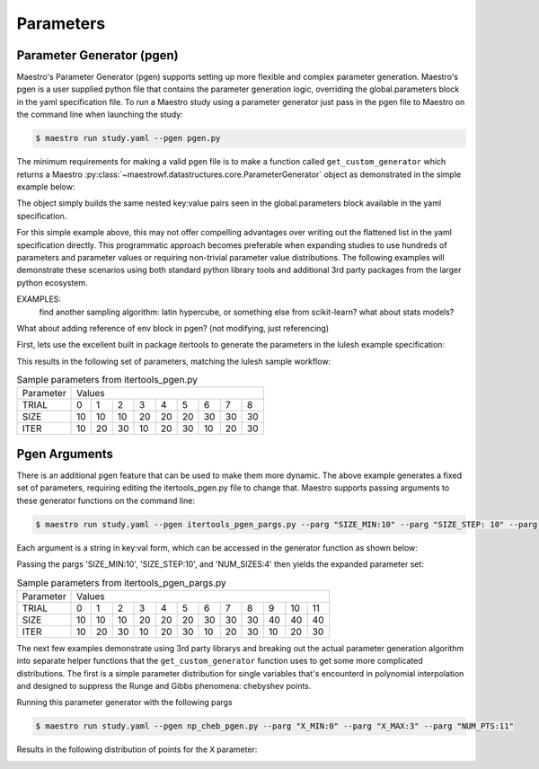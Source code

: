 Parameters
==========

Parameter Generator (pgen)
**************************

Maestro's Parameter Generator (pgen) supports setting up more flexible and complex parameter generation.  Maestro's pgen is a user supplied python file that contains the parameter generation logic, overriding the global.parameters block in the yaml specification file.  To run a Maestro study using a parameter generator just pass in the pgen file to Maestro on the command line when launching the study:

.. code-block:: bash

   $ maestro run study.yaml --pgen pgen.py

The minimum requirements for making a valid pgen file is to make a function called ``get_custom_generator`` which returns a Maestro :py:class:`~maestrowf.datastructures.core.ParameterGenerator` object as demonstrated in the simple example below:

.. code-block:: python
   :linenos:

   from maestrowf.datastructures.core import ParameterGenerator
 
   def get_custom_generator(env, **kwargs):
       p_gen = ParameterGenerator()
       params = {
           "COUNT": {
               "values": [i for i in range(1, 10)],
               "label": "COUNT.%%"
           },
       }
    
       for key, value in params.items():
           p_gen.add_parameter(key, value["values"], value["label"])
    
       return p_gen


The object simply builds the same nested key:value pairs seen in the global.parameters block available in the yaml specification.

For this simple example above, this may not offer compelling advantages over writing out the flattened list in the yaml specification directly.  This programmatic approach becomes preferable when expanding studies to use hundreds of parameters and parameter values or requiring non-trivial parameter value distributions.  The following examples will demonstrate these scenarios using both standard python library tools and additional 3rd party packages from the larger python ecosystem.

EXAMPLES:
  find another sampling algorithm: latin hypercube, or something else from scikit-learn? what about stats models?

What about adding reference of env block in pgen? (not modifying, just referencing)


First, lets use the excellent built in package itertools to generate the parameters in the lulesh example specification:

.. code-block:: python
   :name: itertools_pgen.py
   :caption: itertools_pgen.py
   :linenos:

   from maestrowf.datastructures.core import ParameterGenerator
   import itertools as iter
   
   def get_custom_generator(env, **kwargs):
       p_gen = ParameterGenerator()

       sizes = (10, 20, 30)
       iterations = (10, 20, 30)

       size_values = []
       iteration_values = []
       trial_values = []
       
       for trial, param_combo in enumerate(iter.product(sizes, iterations)):
           size_values.append(param_combo[0])
           iteration_values.append(param_combo[1])
           trial_values.append(trial)
       
       params = {
           "TRIAL": {
               "values": trial_values,
               "label": "TRIAL.%%"
           },       
           "SIZE": {
               "values": size_values,
               "label": "SIZE.%%"
           },
           "ITER": {
               "values": iteration_values,
               "label": "ITER.%%"
           },           
       }

       for key, value in params.items():
           p_gen.add_parameter(key, value["values"], value["label"])
    
       return p_gen      

This results in the following set of parameters, matching the lulesh sample workflow:

.. table:: Sample parameters from itertools_pgen.py

   =========== ==== ==== ==== ==== ==== ==== ==== ==== ====
    Parameter   Values
   ----------- --------------------------------------------
    TRIAL        0    1    2    3    4    5    6    7    8
   ----------- ---- ---- ---- ---- ---- ---- ---- ---- ----
    SIZE        10   10   10   20   20   20   30   30   30
   ----------- ---- ---- ---- ---- ---- ---- ---- ---- ----
    ITER        10   20   30   10   20   30   10   20   30
   =========== ==== ==== ==== ==== ==== ==== ==== ==== ====

Pgen Arguments
**************

There is an additional pgen feature that can be used to make them more dynamic.  The above example generates a fixed set of parameters, requiring editing the itertools_pgen.py file to change that.  Maestro supports passing arguments to these generator functions on the command line:


.. code-block:: bash

   $ maestro run study.yaml --pgen itertools_pgen_pargs.py --parg "SIZE_MIN:10" --parg "SIZE_STEP: 10" --parg "NUM_SIZES:4"

Each argument is a string in key:val form, which can be accessed in the generator function as shown below:

.. code-block:: python
   :name: itertools_pgen_pargs.py
   :caption: itertools_pgen_pargs.py
   :linenos:

   from maestrowf.datastructures.core import ParameterGenerator
   import itertools as iter
   
   def get_custom_generator(env, **kwargs):
       p_gen = ParameterGenerator()

       # Unpack any pargs passed in
       size_min = int(kwargs.get('SIZE_MIN', '10'))
       size_step = int(kwargs.get('SIZE_STEP', '10'))
       num_sizes = int(kwargs.get('NUM_SIZES', '3'))
       
       sizes = range(size_min, size_min+num_sizes*size_step, size_step)
       iterations = (10, 20, 30)

       size_values = []
       iteration_values = []
       trial_values = []
       
       for trial, param_combo in enumerate(iter.product(sizes, iterations)):
           size_values.append(param_combo[0])
           iteration_values.append(param_combo[1])
           trial_values.append(trial)
       
       params = {
           "TRIAL": {
               "values": trial_values,
               "label": "TRIAL.%%"
           },       
           "SIZE": {
               "values": size_values,
               "label": "SIZE.%%"
           },
           "ITER": {
               "values": iteration_values,
               "label": "ITER.%%"
           },           
       }

       for key, value in params.items():
           p_gen.add_parameter(key, value["values"], value["label"])
    
       return p_gen

Passing the pargs 'SIZE_MIN:10', 'SIZE_STEP:10', and 'NUM_SIZES:4' then yields the expanded parameter set:

.. table:: Sample parameters from itertools_pgen_pargs.py

   =========== ==== ==== ==== ==== ==== ==== ==== ==== ==== ==== ==== ====
    Parameter   Values
   ----------- -----------------------------------------------------------
    TRIAL        0    1    2    3    4    5    6    7    8    9   10   11
   ----------- ---- ---- ---- ---- ---- ---- ---- ---- ---- ---- ---- ----
    SIZE        10   10   10   20   20   20   30   30   30   40   40   40
   ----------- ---- ---- ---- ---- ---- ---- ---- ---- ---- ---- ---- ----
    ITER        10   20   30   10   20   30   10   20   30   10   20   30
   =========== ==== ==== ==== ==== ==== ==== ==== ==== ==== ==== ==== ====

The next few examples demonstrate using 3rd party librarys and breaking out the actual parameter generation algorithm into separate helper functions that the ``get_custom_generator`` function uses to get some more complicated distributions.  The first is a simple parameter distribution for single variables that's encounterd in polynomial interpolation and designed to suppress the Runge and Gibbs phenomena: chebyshev points.

.. code-block:: python
   :name: np_cheb_pgen_pargs.py
   :caption: np_cheb_pgen_pargs.py
   :linenos:
   
   from maestrowf.datastructures.core import ParameterGenerator
   import numpy as np

   def chebyshev_dist(var_range, num_pts):
       r = 0.5*(var_range[1] - var_range[0])

       angles = np.linspace(np.pi, 0.0, num_pts)
       xpts = r*np.cos(angles) + r
       ypts = r*np.sin(angles)
   
       return xpts
   
   def get_custom_generator(env, **kwargs):
       p_gen = ParameterGenerator()

       # Unpack any pargs passed in
       x_min = int(kwargs.get('X_MIN', '0'))
       x_max = int(kwargs.get('X_MAX', '1'))
       num_pts = int(kwargs.get('NUM_PTS', '10'))
       
       x_pts = chebyshev_dist([x_min, x_max], num_pts)

       params = {
           "X": {
               "values": list(x_pts),
               "label": "X.%%"
           },       
       }

       for key, value in params.items():
           p_gen.add_parameter(key, value["values"], value["label"])
    
       return p_gen

       
Running this parameter generator with the following pargs
 
.. code-block:: bash

   $ maestro run study.yaml --pgen np_cheb_pgen.py --parg "X_MIN:0" --parg "X_MAX:3" --parg "NUM_PTS:11"

Results in the following distribution of points for the ``X`` parameter:

.. image:: pgen_images/cheb_map.png
